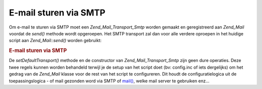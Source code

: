 .. _zend.mail.sending:

E-mail sturen via SMTP
======================

Om e-mail te sturen via SMTP moet een *Zend_Mail_Transport_Smtp* worden gemaakt en geregistreerd aan *Zend_Mail*
voordat de *send()* methode wordt opgeroepen. Het SMTP transport zal dan voor alle verdere oproepen in het huidige
script aan *Zend_Mail::send()* worden gebruikt:

.. rubric:: E-mail sturen via SMTP

.. code-block:: php
   :linenos:

   <?php
   require_once 'Zend/Mail/Transport/Smtp.php';
   $tr = new Zend_Mail_Transport_Smtp('mail.example.com');
   Zend_Mail::setDefaultTransport($tr);
   ?>
De *setDefaultTransport()* methode en de constructor van *Zend_Mail_Transport_Smtp* zijn geen dure operaties. Deze
twee regels kunnen worden behandeld terwijl je de setup van het script doet (bv: config.inc of iets dergelijks) om
het gedrag van de *Zend_Mail* klasse voor de rest van het script te configureren. Dit houdt de configuratielogica
uit de toepassingslogica - of mail gezonden word via SMTP of `mail()`_, welke mail server te gebruiken enz...



.. _`mail()`: http://php.net/mail
